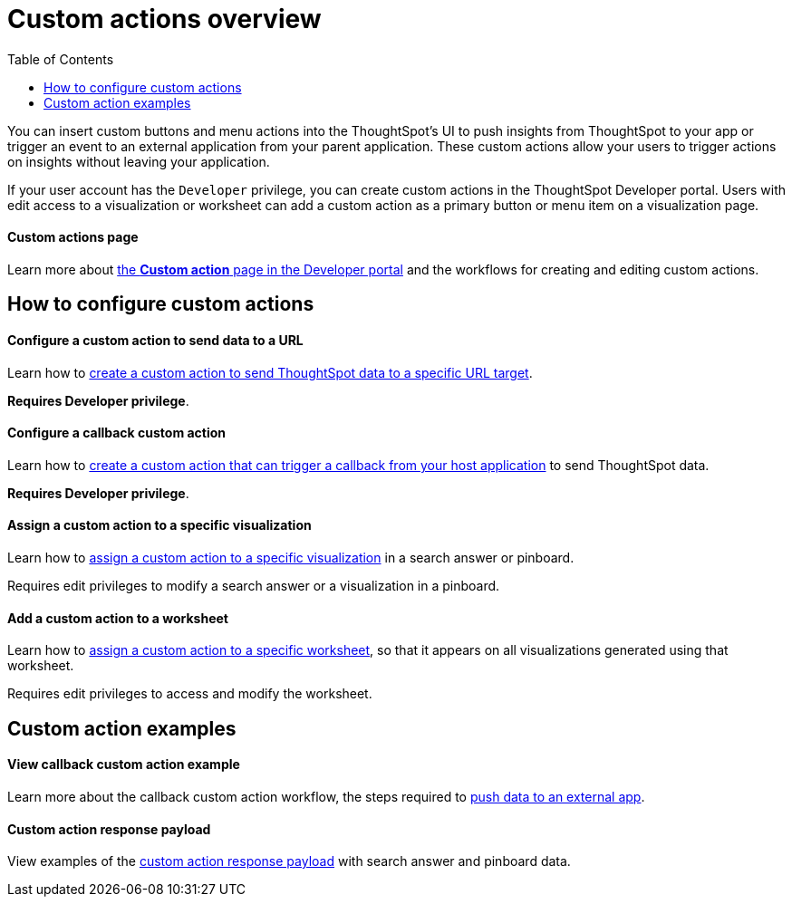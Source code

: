 = Custom actions overview
:toc: true

:page-title: Custom action overview
:page-pageid: custom-action-intro
:page-description: You can insert custom buttons or menu items in ThoughtSpot UI

You can insert custom buttons and menu actions into the ThoughtSpot’s UI to push insights from ThoughtSpot to your app or trigger an event to an external application from your parent application. These custom actions allow your users to trigger actions on insights without leaving your application.

If your user account has the `Developer` privilege, you can create custom actions in the ThoughtSpot Developer portal. Users with edit access to a visualization or worksheet can add a custom action as a primary button or menu item on a visualization page.  

[div boxDiv boxFullWidth]
--
+++<h4>Custom actions page</h4>+++

Learn more about xref:customize-actions-menu.adoc[the *Custom action* page in the Developer portal] and the workflows for creating and editing custom actions. 
--

== How to configure custom actions

[div boxDiv boxFullWidth]
--
+++<h4>Configure a custom action to send data to a URL</h4>+++

Learn how to xref:custom-actions-url.adoc[create a custom action to send ThoughtSpot data to a specific URL target]. 

*Requires Developer privilege*.

--

[div boxDiv boxFullWidth]
--
+++<h4>Configure a callback custom action</h4>+++

Learn how to xref:custom-actions-callback.adoc[create a custom action that can trigger a callback from your host application] to send ThoughtSpot data. 

*Requires Developer privilege*.
--

[div boxDiv boxFullWidth]
--
+++<h4>Assign a custom action to a specific visualization</h4>+++

Learn how to xref:custom-actions-viz.adoc[assign a custom action to a specific visualization] in a search answer or pinboard. 

Requires edit privileges to modify a search answer or a visualization in a pinboard. 
--

[div boxDiv boxFullWidth]
--
+++<h4>Add a custom action to a worksheet</h4>+++

Learn how to xref:custom-actions-worksheet.adoc[assign a custom action to a specific worksheet], so that it appears on all visualizations generated using that worksheet. 

Requires edit privileges to access and modify the worksheet.
--

== Custom action examples

[div boxDiv boxFullWidth]
--
+++<h4>View callback custom action example</h4>+++

Learn more about the callback custom action workflow, the steps required to xref:push-data-to-external-app.adoc[push data to an external app]. 
--


[div boxDiv boxFullWidth]
--
+++<h4>Custom action response payload</h4>+++

View examples of the xref:callback-response-payload.adoc[custom action response payload] with search answer and pinboard data.
--
